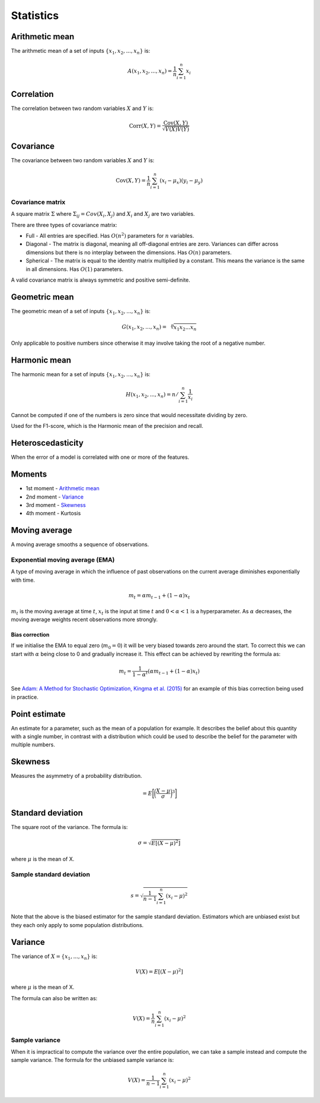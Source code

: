 Statistics
"""""""""""""

Arithmetic mean
--------------------
The arithmetic mean of a set of inputs :math:`\{x_1,x_2,...,x_n\}` is:

.. math::

  A(x_1,x_2,...,x_n) = \frac{1}{n}\sum_{i=1}^n x_i
  
Correlation
--------------
The correlation between two random variables :math:`X` and :math:`Y` is:

.. math::

  \text{Corr}(X,Y) = \frac{\text{Cov}(X,Y)}{\sqrt{V(X)V(Y)}}

Covariance
-------------
The covariance between two random variables :math:`X` and :math:`Y` is:

.. math::

  \text{Cov}(X,Y) = \frac{1}{n}\sum_{i=1}^n (x_i - \mu_x)(y_i - \mu_y)

Covariance matrix
________________________
A square matrix :math:`\Sigma` where :math:`\Sigma_{ij} = Cov(X_i,X_j)` and :math:`X_i` and :math:`X_j` are two variables.

There are three types of covariance matrix:

* Full - All entries are specified. Has :math:`O(n^2)` parameters for :math:`n` variables.
* Diagonal - The matrix is diagonal, meaning all off-diagonal entries are zero. Variances can differ across dimensions but there is no interplay between the dimensions. Has :math:`O(n)` parameters.
* Spherical - The matrix is equal to the identity matrix multiplied by a constant. This means the variance is the same in all dimensions. Has :math:`O(1)` parameters.

A valid covariance matrix is always symmetric and positive semi-definite.

Geometric mean
----------------
The geometric mean of a set of inputs :math:`\{x_1,x_2,...,x_n\}` is:

.. math::

    G(x_1,x_2,...,x_n) = \sqrt[\leftroot{-2}\uproot{2}n]{x_1x_2...x_n}

Only applicable to positive numbers since otherwise it may involve taking the root of a negative number.

Harmonic mean
---------------
The harmonic mean for a set of inputs :math:`\{x_1,x_2,...,x_n\}` is:

.. math::

    H(x_1,x_2,...,x_n) = n/\sum_{i=1}^n \frac{1}{x_i}
    
Cannot be computed if one of the numbers is zero since that would necessitate dividing by zero.

Used for the F1-score, which is the Harmonic mean of the precision and recall.
    
Heteroscedasticity
--------------------
When the error of a model is correlated with one or more of the features.
    
Moments
--------
* 1st moment - `Arithmetic mean <https://ml-compiled.readthedocs.io/en/latest/statistics.html#arithmetic-mean>`_
* 2nd moment - `Variance <https://ml-compiled.readthedocs.io/en/latest/statistics.html#variance>`_
* 3rd moment - `Skewness <https://ml-compiled.readthedocs.io/en/latest/statistics.html#skewness>`_
* 4th moment - Kurtosis

Moving average
-----------------
A moving average smooths a sequence of observations.

Exponential moving average (EMA)
___________________________________
A type of moving average in which the influence of past observations on the current average diminishes exponentially with time.

.. math::

  m_t = \alpha m_{t-1} + (1 - \alpha) x_t
  
:math:`m_t` is the moving average at time :math:`t`, :math:`x_t` is the input at time :math:`t` and :math:`0 < \alpha < 1` is a hyperparameter. As :math:`\alpha` decreases, the moving average weights recent observations more strongly.

Bias correction
==================
If we initialise the EMA to equal zero (:math:`m_0 = 0`) it will be very biased towards zero around the start. To correct this we can start with :math:`\alpha` being close to 0 and gradually increase it. This effect can be achieved by rewriting the formula as:

.. math::

  m_t = \frac{1}{1 - \alpha^t}(\alpha m_{t-1} + (1 - \alpha) x_t)

See `Adam: A Method for Stochastic Optimization, Kingma et al. (2015) <https://arxiv.org/pdf/1412.6980.pdf>`_ for an example of this bias correction being used in practice.
    
Point estimate
----------------
An estimate for a parameter, such as the mean of a population for example. It describes the belief about this quantity with a single number, in contrast with a distribution which could be used to describe the belief for the parameter with multiple numbers.

Skewness
----------
Measures the asymmetry of a probability distribution.

.. math::
  = E\bigg[\bigg(\frac{X - \mu}{\sigma}\bigg)^3\bigg]
  
Standard deviation
--------------------
The square root of the variance. The formula is:

.. math::

  \sigma = \sqrt{E[(X-\mu)^2]}
  
where :math:`\mu` is the mean of X.
  
Sample standard deviation
_____________________________

.. math::

  s = \sqrt{\frac{1}{n-1} \sum_{i=1}^n(x_i-\mu)^2}
  
Note that the above is the biased estimator for the sample standard deviation. Estimators which are unbiased exist but they each only apply to some population distributions.

Variance
---------
The variance of :math:`X=\{x_1, ..., x_n\}` is:

.. math::

  V(X) = E[(X-\mu)^2]
  
where :math:`\mu` is the mean of X.
  
The formula can also be written as:

.. math::

  V(X) = \frac{1}{n}\sum_{i=1}^n (x_i - \mu)^2

Sample variance
__________________
When it is impractical to compute the variance over the entire population, we can take a sample instead and compute the sample variance. The formula for the unbiased sample variance is:

.. math::

  V(X) = \frac{1}{n-1}\sum_{i=1}^n (x_i - \mu)^2

